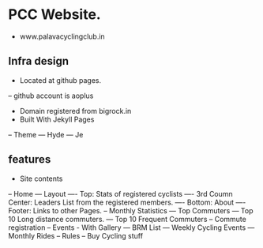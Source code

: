 * PCC Website.
- www.palavacyclingclub.in
** Infra design
- Located at github pages.
-- github account is aoplus
- Domain registered from bigrock.in
- Built With Jekyll Pages
-- Theme
--- Hyde
--- Je
** features
- Site contents
-- Home
--- Layout
---- Top: Stats of registered cyclists
---- 3rd Coumn Center: Leaders List from the registered members.
---- Bottom: About
---- Footer: Links to other Pages.
-- Monthly Statistics
--- Top Commuters
--- Top 10 Long distance commuters.
--- Top 10 Frequent Commuters
-- Commute registration
-- Events - With Gallery
--- BRM List
--- Weekly Cycling Events
--- Monthly Rides
-- Rules
-- Buy Cycling stuff
